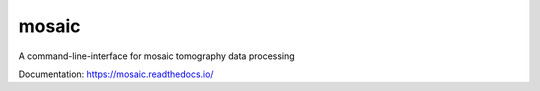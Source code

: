 ======
mosaic
======

A command-line-interface for mosaic tomography data processing

Documentation: https://mosaic.readthedocs.io/
